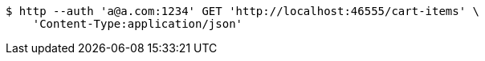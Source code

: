 [source,bash]
----
$ http --auth 'a@a.com:1234' GET 'http://localhost:46555/cart-items' \
    'Content-Type:application/json'
----